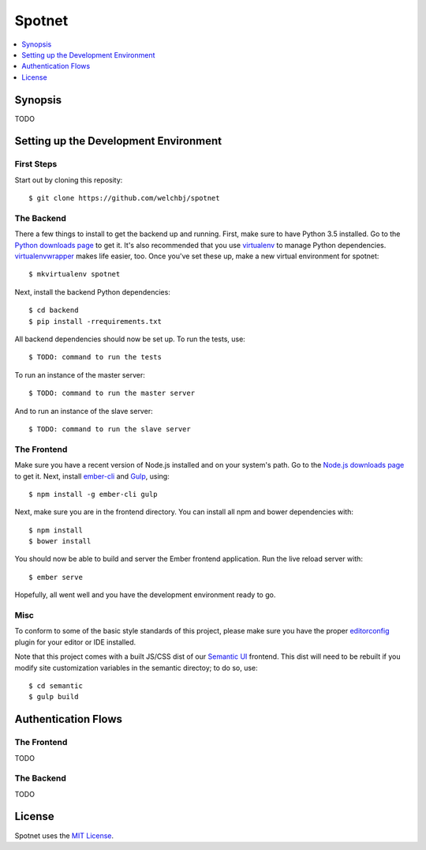 *******
Spotnet
*******

.. contents::
    :local:
    :depth: 1
    :backlinks: none

========
Synopsis
========
TODO

======================================
Setting up the Development Environment
======================================

First Steps
-----------
Start out by cloning this reposity::

    $ git clone https://github.com/welchbj/spotnet

The Backend
-----------
There a few things to install to get the backend up and running. First, make sure to have Python 3.5 installed. Go to the `Python downloads page`_ to get it. It's also recommended that you use `virtualenv`_ to manage Python dependencies. `virtualenvwrapper`_ makes life easier, too. Once you've set these up, make a new virtual environment for spotnet::

    $ mkvirtualenv spotnet

Next, install the backend Python dependencies::

    $ cd backend
    $ pip install -rrequirements.txt

All backend dependencies should now be set up. To run the tests, use::

    $ TODO: command to run the tests

To run an instance of the master server::

    $ TODO: command to run the master server

And to run an instance of the slave server::

    $ TODO: command to run the slave server

The Frontend
------------
Make sure you have a recent version of Node.js installed and on your system's path. Go to the `Node.js downloads page`_ to get it. Next, install `ember-cli`_ and `Gulp`_, using::

    $ npm install -g ember-cli gulp

Next, make sure you are in the frontend directory. You can install all npm and bower dependencies with::

    $ npm install
    $ bower install

You should now be able to build and server the Ember frontend application. Run the live reload server with::

    $ ember serve

Hopefully, all went well and you have the development environment ready to go.

Misc
----
To conform to some of the basic style standards of this project, please make sure you have the proper `editorconfig`_ plugin for your editor or IDE installed.

Note that this project comes with a built JS/CSS dist of our `Semantic UI`_ frontend. This dist will need to be rebuilt if you modify site customization variables in the semantic directoy; to do so, use::

    $ cd semantic
    $ gulp build

====================
Authentication Flows
====================

The Frontend
------------
TODO

The Backend
-----------
TODO

=======
License
=======
Spotnet uses the `MIT License`_.

.. _Python downloads page: https://www.python.org/downloads/
.. _virtualenv: https://virtualenv.readthedocs.org/en/latest/userguide.html
.. _virtualenvwrapper: https://virtualenvwrapper.readthedocs.org/en/latest/
.. _Node.js downloads page: https://nodejs.org/en/download/
.. _ember-cli: https://ember-cli.com/
.. _Gulp: http://gulpjs.com/
.. _Semantic UI: http://semantic-ui.com/
.. _editorconfig: http://editorconfig.org/
.. _MIT License: https://opensource.org/licenses/MIT